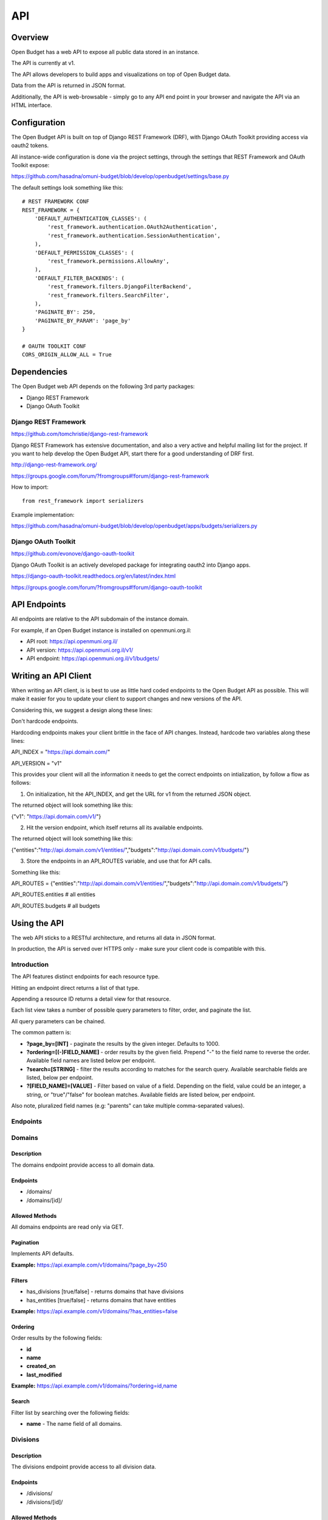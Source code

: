 API
===

Overview
--------

Open Budget has a web API to expose all public data stored in an instance.

The API is currently at v1.

The API allows developers to build apps and visualizations on top of Open Budget data.

Data from the API is returned in JSON format.

Additionally, the API is web-browsable - simply go to any API end point in your browser and navigate the API via an HTML interface.

Configuration
-------------

The Open Budget API is built on top of Django REST Framework (DRF), with Django OAuth Toolkit providing access via oauth2 tokens.

All instance-wide configuration is done via the project settings, through the settings that REST Framework and OAuth Toolkit expose:

https://github.com/hasadna/omuni-budget/blob/develop/openbudget/settings/base.py

The default settings look something like this::

    # REST FRAMEWORK CONF
    REST_FRAMEWORK = {
        'DEFAULT_AUTHENTICATION_CLASSES': (
            'rest_framework.authentication.OAuth2Authentication',
            'rest_framework.authentication.SessionAuthentication',
        ),
        'DEFAULT_PERMISSION_CLASSES': (
            'rest_framework.permissions.AllowAny',
        ),
        'DEFAULT_FILTER_BACKENDS': (
            'rest_framework.filters.DjangoFilterBackend',
            'rest_framework.filters.SearchFilter',
        ),
        'PAGINATE_BY': 250,
        'PAGINATE_BY_PARAM': 'page_by'
    }

    # OAUTH TOOLKIT CONF
    CORS_ORIGIN_ALLOW_ALL = True

Dependencies
------------

The Open Budget web API depends on the following 3rd party packages:

* Django REST Framework
* Django OAuth Toolkit


Django REST Framework
~~~~~~~~~~~~~~~~~~~~~

https://github.com/tomchristie/django-rest-framework

Django REST Framework has extensive documentation, and also a very active and helpful mailing list for the project. If you want to help develop the Open Budget API, start there for a good understanding of DRF first.

http://django-rest-framework.org/

https://groups.google.com/forum/?fromgroups#!forum/django-rest-framework

How to import::

    from rest_framework import serializers

Example implementation:

https://github.com/hasadna/omuni-budget/blob/develop/openbudget/apps/budgets/serializers.py

Django OAuth Toolkit
~~~~~~~~~~~~~~~~~~~~


https://github.com/evonove/django-oauth-toolkit

Django OAuth Toolkit is an actively developed package for integrating oauth2 into Django apps.

https://django-oauth-toolkit.readthedocs.org/en/latest/index.html

https://groups.google.com/forum/?fromgroups#!forum/django-oauth-toolkit


API Endpoints
-------------

All endpoints are relative to the API subdomain of the instance domain.

For example, if an Open Budget instance is installed on openmuni.org.il:

* API root: https://api.openmuni.org.il/
* API version: https://api.openmuni.org.il/v1/
* API endpoint: https://api.openmuni.org.il/v1/budgets/


Writing an API Client
---------------------

When writing an API client, is is best to use as little hard coded endpoints to the Open Budget API as possible. This will make it easier for you to update your client to support changes and new versions of the API.

Considering this, we suggest a design along these lines:


Don't hardcode endpoints.

Hardcoding endpoints makes your client brittle in the face of API changes.
Instead, hardcode two variables along these lines:

API_INDEX = "https://api.domain.com/"

API_VERSION = "v1"

This provides your client will all the information it needs to get the correct endpoints on intialization, by follow a flow as follows:


1. On initialization, hit the API_INDEX, and get the URL for v1 from the returned JSON object.

The returned object will look something like this:

{"v1": "https://api.domain.com/v1/"}


2. Hit the version endpoint, which itself returns all its available endpoints.

The returned object will look something like this:

{"entities":"http://api.domain.com/v1/entities/","budgets":"http://api.domain.com/v1/budgets/"}


3. Store the endpoints in an API_ROUTES variable, and use that for API calls.

Something like this:

API_ROUTES = {"entities":"http://api.domain.com/v1/entities/","budgets":"http://api.domain.com/v1/budgets/"}

API_ROUTES.entities # all entities

API_ROUTES.budgets # all budgets


Using the API
-------------

The web API sticks to a RESTful architecture, and returns all data in JSON format.

In production, the API is served over HTTPS only - make sure your client code is compatible with this.

Introduction
~~~~~~~~~~~~

The API features distinct endpoints for each resource type.

Hitting an endpoint direct returns a list of that type.

Appending a resource ID returns a detail view for that resource.

Each list view takes a number of possible query parameters to filter, order, and paginate the list.

All query parameters can be chained.

The common pattern is:

* **?page_by=[INT]** - paginate the results by the given integer. Defaults to 1000.
* **?ordering=[(-)FIELD_NAME]** - order results by the given field. Prepend "-" to the field name to reverse the order. Available field names are listed below per endpoint.
* **?search=[STRING]** - filter the results according to matches for the search query. Available searchable fields are listed, below per endpoint.
* **?[FIELD_NAME]=[VALUE]** - Filter based on value of a field. Depending on the field, value could be an integer, a string, or "true"/"false" for boolean matches. Available fields are listed below, per endpoint.
Also note, pluralized field names (e.g: "parents" can take multiple comma-separated values).


Endpoints
~~~~~~~~~

Domains
~~~~~~~

Description
+++++++++++

The domains endpoint provide access to all domain data.

Endpoints
+++++++++

* /domains/
* /domains/[id]/

Allowed Methods
+++++++++++++++

All domains endpoints are read only via GET.

Pagination
++++++++++

Implements API defaults.

**Example:** https://api.example.com/v1/domains/?page_by=250

Filters
+++++++

* has_divisions [true/false] - returns domains that have divisions
* has_entities [true/false] - returns domains that have entities

**Example:** https://api.example.com/v1/domains/?has_entities=false

Ordering
++++++++

Order results by the following fields:

* **id**
* **name**
* **created_on**
* **last_modified**

**Example:** https://api.example.com/v1/domains/?ordering=id,name

Search
++++++

Filter list by searching over the following fields:

* **name** - The name field of all domains.


Divisions
~~~~~~~~~

Description
+++++++++++

The divisions endpoint provide access to all division data.

Endpoints
+++++++++

* /divisions/
* /divisions/[id]/

Allowed Methods
+++++++++++++++

All divisions endpoints are read only via GET.

Pagination
++++++++++

Implements API defaults.

**Example:** https://api.example.com/v1/divisions/?page_by=50

Filters
+++++++

* budgeting [true/false] - returns divisions that are budgeting
* has_entities [true/false] - returns divisions that have entities
* domains [INT, list of comma-separated INT] - returns divisions of the given domain id(s).
* indexes [INT, list of comma-separated INT]  - returns divisions of the given index(es).

**Example:** https://api.example.com/v1/domains/?has_entities=false

Ordering
++++++++

Order results by the following fields:

* **id**
* **name**
* **created_on**
* **last_modified**

**Example:** https://api.example.com/v1/domains/?ordering=created_on

Search
++++++

Filter list by searching over the following fields:

* **name** - The name field of all divisions.


Entities
~~~~~~~~

Description
+++++++++++

The entities endpoint provide access to all entity data.

Endpoints
+++++++++

* /entities/
* /entities/[id]/

Allowed Methods
+++++++++++++++

All entities endpoints are read only via GET.

Pagination
++++++++++

Implements API defaults.

**Example:** https://api.example.com/v1/entities/?page_by=800

Filters
+++++++

* budgeting [true/false] - returns entities that are budgeting
* has_sheets [true/false] - returns entities that have sheets
* divisions [INT, list of comma-separated INT] - returns entities of the given division id(s).
* parents [INT, list of comma-separated INT]  - returns entities of the given parent entity id(s).

**Example:** https://api.example.com/v1/entities/?parents=3,79,120

Ordering
++++++++

Order results by the following fields:

* **id**
* **name**
* **created_on**
* **last_modified**

**Example:** https://api.example.com/v1/entities/?ordering=name,id

Search
++++++

Filter list by searching over the following fields:

* **name** - The name field of all entities.
* **description** - The description field of all entities.







Sheets
++++++

The sheets endpoints provide access to all budget/actual sheet data. There are endpoints to navigate via sheet objects, and to navigate via sheet item objects. The appropriate strategy will depend on what you are trying to achieve.

**Methods**

All sheets endpoints are read-only, via GET.

**Endpoints**

* /sheets/
* /sheets/[id]/
* /sheets/items/
* /sheets/items/[id]/

**Filter**

Use the following query parameters to customize the sheet list endpoint.

* **'entity'** - return all budgets that belong to the given entity.
* **'template'** - return all budgets that use a given template.

**Search**

Use the search query parameter on the sheet list endpoint to search for free text search over sheets. Search works over the following fields:

* **Period** - the period_start and period_end fields of all budgets
* **Description** - the description fields of all budgets, including translations
* **Entity name** - the name of the entity of this budget, including translations

**Pagination**

* Default: 250
* Custom: Pass an integer to the **page_by** parameter



Ordering
++++++++

Use the following values to the 'ordering' parameter, to sort results by the matching field. prepend the value with - for reverse ordering.

* **period_start**
* **created_on**
* **last_modified**




Templates
~~~~~~~~~

Description
+++++++++++

The templates endpoints provide access to all template data.

Endpoints
+++++++++

* /templates/
* /templates/[id]/
* /templates/nodes/
* /templates/nodes/[id]/

Allowed Methods
+++++++++++++++

All actuals endpoints are read only via GET.

Pagination
++++++++++

* **Default:** 250
* **Custom:** use the 'page_by' parameter, passing an integer

Filters
+++++++

Use the following query parameters to customize the template list endpoint.

* **'divisions'** - return all budgets that belong to the given entity.
* **'budgets'** - return the template used by a given budget.
* **'actuals'** - return the template used by a given actual.

Ordering
++++++++

Use the following values to the 'ordering' parameter, to sort results by the matching field. prepend the value with - for reverse ordering.

* **period_start**
* **created_on**
* **last_modified**

Search
++++++

Search works over the following fields:

* **Name** - the name fields of all templates, including translations
* **Description** - the description fields of all templates, including translations




Contexts
~~~~~~~~

Description
+++++++++++

The contexts endpoints provide access to all context data.

Endpoints
+++++++++

* /contexts/
* /contexts/[id]/

Allowed Methods
+++++++++++++++

All contexts endpoints are read only via GET.

Pagination
++++++++++

* **Default:** 250
* **Custom:** use the 'page_by' parameter, passing an integer

Filters
+++++++

Use the following query parameters to customize the contexts list endpoint.

* **'entity'** - return all contexts of a given entity.

Ordering
++++++++

Use the following values to the 'ordering' parameter, to sort results by the matching field. prepend the value with - for reverse ordering.

* **created_on**
* **last_modified**

Search
++++++

Not applicable at present.

Comments
~~~~~~~~

Description
+++++++++++

The comments endpoints provide access to all comments data.

Endpoints
+++++++++

* /comments/
* /comments/[id]/

Allowed Methods
+++++++++++++++

Comments can be created by posting to the list endpoint.

All other comments endpoints are read only via GET.

Pagination
++++++++++

* **Default:** 250
* **Custom:** use the 'page_by' parameter, passing an integer

Filters
+++++++

Use the following query parameters to customize the comments list endpoint.

* **'model'** - return all comments on a given model. Current possible values are budget_item and actual_item

Ordering
++++++++

Use the following values to the 'ordering' parameter, to sort results by the matching field. prepend the value with - for reverse ordering.

* **model**
* **created_on**
* **last_modified**

Search
++++++

Search works over the following fields:

* **Comment** - the comment fields of all comments.

Projects
~~~~~~~~

Description
+++++++++++

The projects endpoints provide access to all project data.

Endpoints
+++++++++

* /projects/
* /projects/[id]/

Allowed Methods
+++++++++++++++

Projects can be created by posting to the list endpoint.

Only authenticated users can create a project.

Projects can be viewed, updated and deleted from the project detail endpoint.

Only authenticated project owners have permission to update or delete an existing project.

Pagination
++++++++++

* **Default:** 250
* **Custom:** use the 'page_by' parameter, passing an integer

Filters
+++++++

Use the following query parameters to customize the comments list endpoint.

* **'author'** - return all projects by a given author.

Search
++++++

Search works over the following fields:

* **Name** - the name fields of all templates, including translations
* **Description** - the description fields of all templates, including translations

